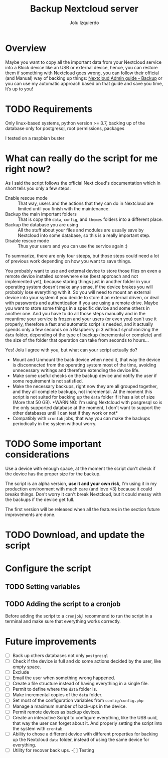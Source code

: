 #+author: Jolu Izquierdo
#+title: Backup Nextcloud server

* Overview
Maybe you want to copy all the important data from your Nextcloud service into a
Block device like an USB or external device, hence, you can restore them if
something with Nextcloud goes wrong, you can follow their official (and Manual)
way of backing up things: [[https://docs.nextcloud.com/server/18/admin_manual/maintenance/backup.html][Nextcloud Admin guide - Backup]] or you can use my
automatic approach based on that guide and save you time, It’s up to you!
* TODO Requirements
Only linux-based systems, python version >= 3.7, backing up of the database only
for postgresql, root permissions, packages

I tested on a raspbian buster
* What can really do the script for me right now?
As I said the script follows the official Next cloud's documentation which in
short tells you only a few steps:

- Enable rescue mode :: That way, users and the actions that they can
  do in Nextcloud are limited until you finish with the maintenance.
- Backup the main important folders :: That is copy the ~data~, ~config~, and
  ~themes~ folders into a different place.
- Backup the database you are using :: All the stuff about your files and
  modules are usually save by Nextcloud into some database, so this is a really
  important step.
- Disable rescue mode :: Thus your users and you can use the service again :)

To summarize, there are only four steeps, but those steps could need a lot of
previous work depending on how you want to save things.

You probably want to use and external device to store those files on even a
remote device installed somewhere else (best approach and not implemented yet),
because storing things just in another folder in your operating system doesn't
make any sense, if the device brakes you will probably lose everything with it.
So you will need to mount an external device into your system if you decide to
store it an external driven, or deal with passwords and authentication if you
are using a remote drive. Maybe you want to store some things in a specific
device and some others in another one. And you have to do all those steps
manually and in the meantime your service is frozen and your users (or even you)
can't use it properly, therefore a fast and automatic script is needed, and it
actually spends only a few seconds on a Raspberry pi 3 without synchronizing the
~data~ folder, depending of the type of backup (incremental or complete) and the
size of the folder that operation can take from seconds to hours...

Yes! Jolu I agree with you, but what can your script actually do?

- Mount and Unmount the back device when need it, that way the device is
  disconnected from the operating system most of the time, avoiding unnecessary
  writings and therefore extending the device life.
- Make some useful checks on the backup device and notify the user if some
  requirement is not satisfied.
- Make the necessary backups, right now they are all grouped together, and they
  all complete backups, not incremental. At the moment this script is not suited
  for backing up the ~data~ folder if it has a lot of size (More that 50 GB).
  *WARNING: I'm using Nextcloud with posgresql so is the only supported database
  at the moment, I don't want to support the other databases until I can test if
  they work or not*
- Compatibly with ~crontab~ jobs, that way you can make the backups periodically
  in the system without worry.

* TODO Some important considerations

Use a device with enough space, at the moment the script don't check if the
device has the proper size for the backup.

The script is an alpha version, *use it and your own risk*, I'm using it in my
production environment with much care (and love <3) because it could breaks
things. Don't worry It can't break Nextcloud, but it could messy with the backups if the
device get full.

The first version will be released when all the features in the section future
improvements are done.
* TODO Download, and update the script
* Configure the script
** TODO Setting variables
** TODO Adding the script to a cronjob
Before adding the script to a ~cronjob~,I recommend to run the script in a
terminal and make sure that everything works correctly.

* Future improvements

- [ ] Back up others databases not only ~postgresql~
- [ ] Check if the device is full and do some actions decided by the user, like
  empty space.
- [ ] Exclude
- [ ] Email the user when something wrong happened.
- [ ] Create a file structure instead of having everything in a single file.
- [ ] Permit to define where the ~data~ folder is.
- [ ] Make incremental copies of the ~data~ folder.
- [ ] Set most of the configuration variables from ~config/config.php~
- [ ] Manage a maximum number of back-ups in the device.
- [ ] Permit remote devices as backup devices.
- [ ] Create an interactive Script to configure everything, like the USB uuid,
  that way the user can forget about it. And properly setting the script into
  the system with ~crontab~.
- [ ] Ability to chose a different device with different properties for backing
  up the Nextcloud ~data~ folder, instead of using the same device for
  everything.
- [ ] Utility for recover back ups.
 -[ ] Testing

